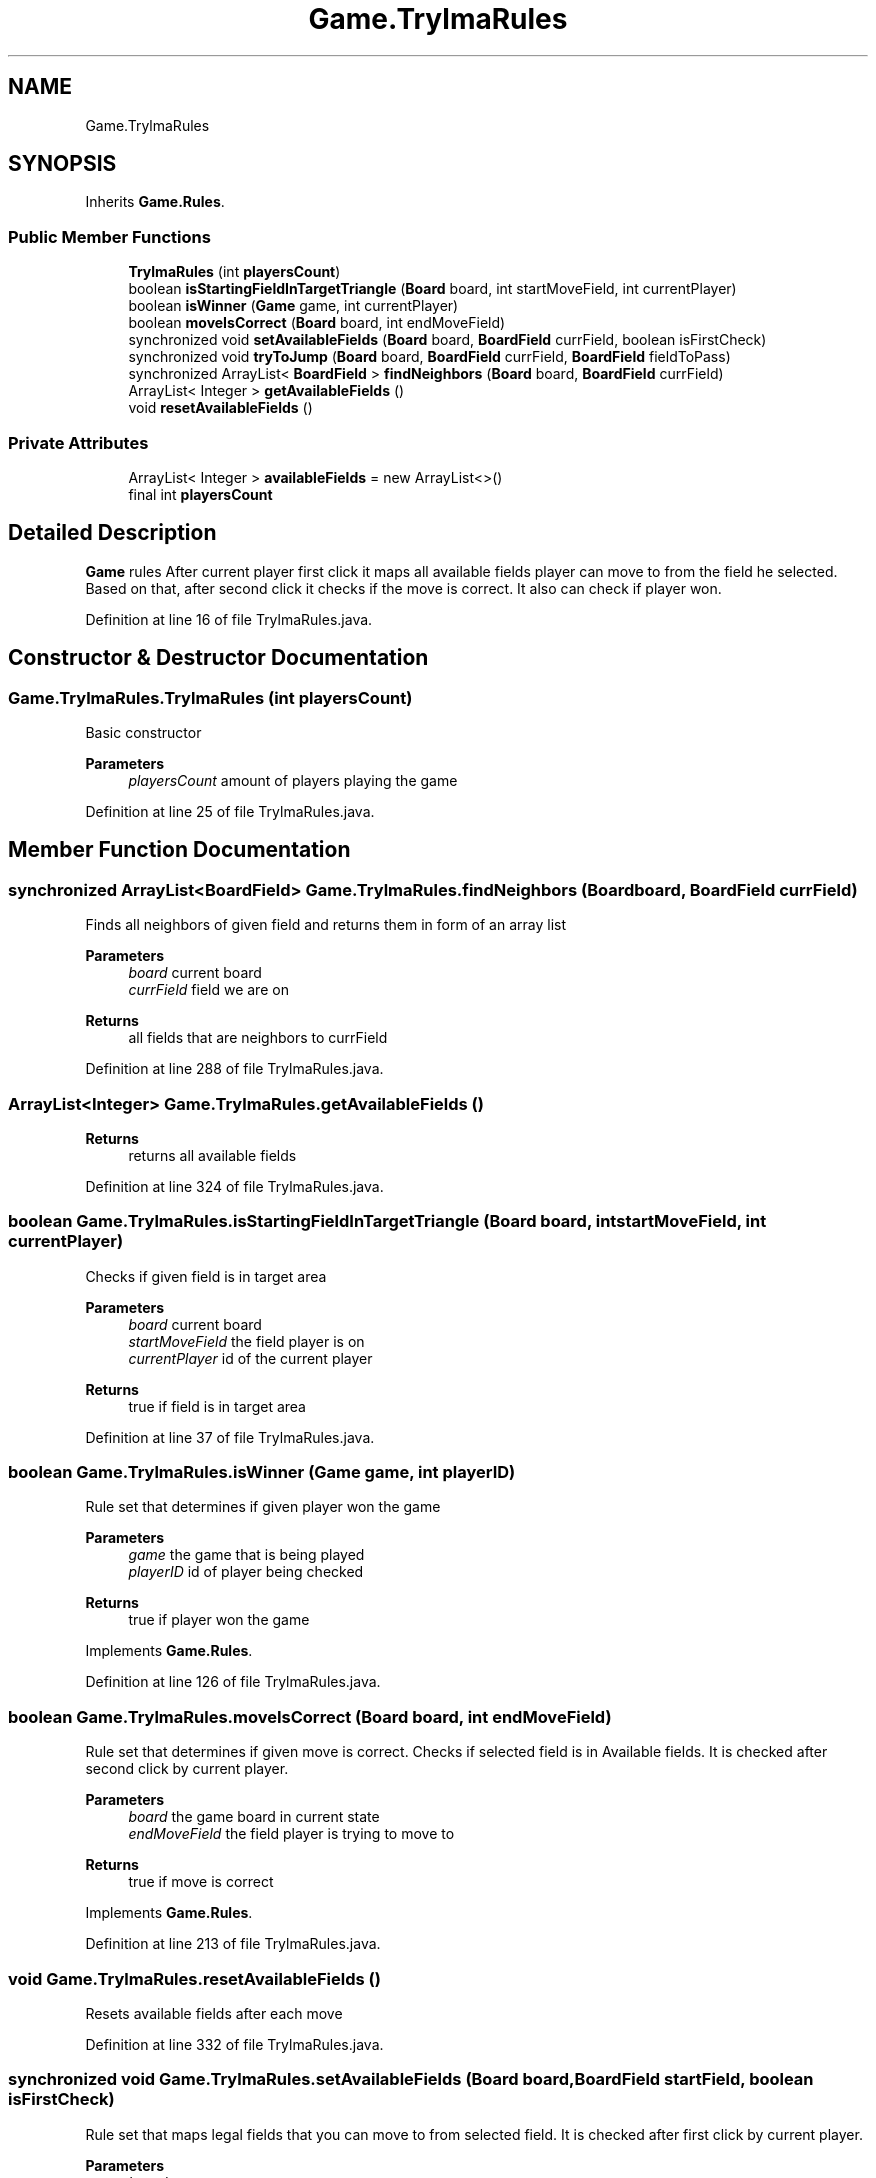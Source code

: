 .TH "Game.TrylmaRules" 3 "Thu Jan 27 2022" "Trylma" \" -*- nroff -*-
.ad l
.nh
.SH NAME
Game.TrylmaRules
.SH SYNOPSIS
.br
.PP
.PP
Inherits \fBGame\&.Rules\fP\&.
.SS "Public Member Functions"

.in +1c
.ti -1c
.RI "\fBTrylmaRules\fP (int \fBplayersCount\fP)"
.br
.ti -1c
.RI "boolean \fBisStartingFieldInTargetTriangle\fP (\fBBoard\fP board, int startMoveField, int currentPlayer)"
.br
.ti -1c
.RI "boolean \fBisWinner\fP (\fBGame\fP game, int currentPlayer)"
.br
.ti -1c
.RI "boolean \fBmoveIsCorrect\fP (\fBBoard\fP board, int endMoveField)"
.br
.ti -1c
.RI "synchronized void \fBsetAvailableFields\fP (\fBBoard\fP board, \fBBoardField\fP currField, boolean isFirstCheck)"
.br
.ti -1c
.RI "synchronized void \fBtryToJump\fP (\fBBoard\fP board, \fBBoardField\fP currField, \fBBoardField\fP fieldToPass)"
.br
.ti -1c
.RI "synchronized ArrayList< \fBBoardField\fP > \fBfindNeighbors\fP (\fBBoard\fP board, \fBBoardField\fP currField)"
.br
.ti -1c
.RI "ArrayList< Integer > \fBgetAvailableFields\fP ()"
.br
.ti -1c
.RI "void \fBresetAvailableFields\fP ()"
.br
.in -1c
.SS "Private Attributes"

.in +1c
.ti -1c
.RI "ArrayList< Integer > \fBavailableFields\fP = new ArrayList<>()"
.br
.ti -1c
.RI "final int \fBplayersCount\fP"
.br
.in -1c
.SH "Detailed Description"
.PP 
\fBGame\fP rules After current player first click it maps all available fields player can move to from the field he selected\&. Based on that, after second click it checks if the move is correct\&. It also can check if player won\&. 
.PP
Definition at line 16 of file TrylmaRules\&.java\&.
.SH "Constructor & Destructor Documentation"
.PP 
.SS "Game\&.TrylmaRules\&.TrylmaRules (int playersCount)"
Basic constructor 
.PP
\fBParameters\fP
.RS 4
\fIplayersCount\fP amount of players playing the game 
.RE
.PP

.PP
Definition at line 25 of file TrylmaRules\&.java\&.
.SH "Member Function Documentation"
.PP 
.SS "synchronized ArrayList<\fBBoardField\fP> Game\&.TrylmaRules\&.findNeighbors (\fBBoard\fP board, \fBBoardField\fP currField)"
Finds all neighbors of given field and returns them in form of an array list
.PP
\fBParameters\fP
.RS 4
\fIboard\fP current board 
.br
\fIcurrField\fP field we are on 
.RE
.PP
\fBReturns\fP
.RS 4
all fields that are neighbors to currField 
.RE
.PP

.PP
Definition at line 288 of file TrylmaRules\&.java\&.
.SS "ArrayList<Integer> Game\&.TrylmaRules\&.getAvailableFields ()"

.PP
\fBReturns\fP
.RS 4
returns all available fields 
.RE
.PP

.PP
Definition at line 324 of file TrylmaRules\&.java\&.
.SS "boolean Game\&.TrylmaRules\&.isStartingFieldInTargetTriangle (\fBBoard\fP board, int startMoveField, int currentPlayer)"
Checks if given field is in target area 
.PP
\fBParameters\fP
.RS 4
\fIboard\fP current board 
.br
\fIstartMoveField\fP the field player is on 
.br
\fIcurrentPlayer\fP id of the current player 
.RE
.PP
\fBReturns\fP
.RS 4
true if field is in target area 
.RE
.PP

.PP
Definition at line 37 of file TrylmaRules\&.java\&.
.SS "boolean Game\&.TrylmaRules\&.isWinner (\fBGame\fP game, int playerID)"
Rule set that determines if given player won the game
.PP
\fBParameters\fP
.RS 4
\fIgame\fP the game that is being played 
.br
\fIplayerID\fP id of player being checked 
.RE
.PP
\fBReturns\fP
.RS 4
true if player won the game 
.RE
.PP

.PP
Implements \fBGame\&.Rules\fP\&.
.PP
Definition at line 126 of file TrylmaRules\&.java\&.
.SS "boolean Game\&.TrylmaRules\&.moveIsCorrect (\fBBoard\fP board, int endMoveField)"
Rule set that determines if given move is correct\&. Checks if selected field is in Available fields\&. It is checked after second click by current player\&.
.PP
\fBParameters\fP
.RS 4
\fIboard\fP the game board in current state 
.br
\fIendMoveField\fP the field player is trying to move to 
.RE
.PP
\fBReturns\fP
.RS 4
true if move is correct 
.RE
.PP

.PP
Implements \fBGame\&.Rules\fP\&.
.PP
Definition at line 213 of file TrylmaRules\&.java\&.
.SS "void Game\&.TrylmaRules\&.resetAvailableFields ()"
Resets available fields after each move 
.PP
Definition at line 332 of file TrylmaRules\&.java\&.
.SS "synchronized void Game\&.TrylmaRules\&.setAvailableFields (\fBBoard\fP board, \fBBoardField\fP startField, boolean isFirstCheck)"
Rule set that maps legal fields that you can move to from selected field\&. It is checked after first click by current player\&.
.PP
\fBParameters\fP
.RS 4
\fIboard\fP 
.br
\fIstartField\fP 
.br
\fIisFirstCheck\fP 
.RE
.PP

.PP
Implements \fBGame\&.Rules\fP\&.
.PP
Definition at line 218 of file TrylmaRules\&.java\&.
.SS "synchronized void Game\&.TrylmaRules\&.tryToJump (\fBBoard\fP board, \fBBoardField\fP currField, \fBBoardField\fP fieldToPass)"
\fBRules\fP responsible for jumping Adds fields you can jump on to available fields
.PP
\fBParameters\fP
.RS 4
\fIboard\fP current board 
.br
\fIcurrField\fP field we are on 
.br
\fIfieldToPass\fP field we want to jump over 
.RE
.PP

.PP
Definition at line 251 of file TrylmaRules\&.java\&.
.SH "Member Data Documentation"
.PP 
.SS "ArrayList<Integer> Game\&.TrylmaRules\&.availableFields = new ArrayList<>()\fC [private]\fP"

.PP
Definition at line 17 of file TrylmaRules\&.java\&.
.SS "final int Game\&.TrylmaRules\&.playersCount\fC [private]\fP"

.PP
Definition at line 18 of file TrylmaRules\&.java\&.

.SH "Author"
.PP 
Generated automatically by Doxygen for Trylma from the source code\&.
